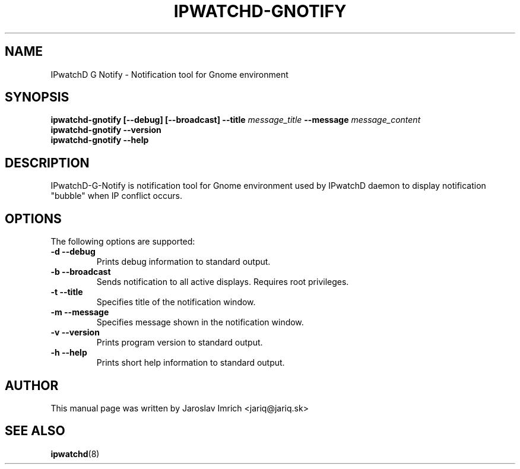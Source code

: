 .TH IPWATCHD-GNOTIFY 1
.SH NAME
IPwatchD G Notify \- Notification tool for Gnome environment
.SH SYNOPSIS
.B ipwatchd-gnotify
.B [\-\-debug]
.B [\-\-broadcast]
.B --title
.I message_title
.B --message
.I message_content
.br
.B ipwatchd-gnotify \-\-version
.br
.B ipwatchd-gnotify \-\-help
.SH DESCRIPTION
IPwatchD-G-Notify is notification tool for Gnome environment used by IPwatchD daemon to display notification "bubble" when IP conflict occurs.
.PP
.SH OPTIONS
The following options are supported:
.TP
.B "\-d \-\-debug"
Prints debug information to standard output.
.TP
.B "\-b \-\-broadcast"
Sends notification to all active displays. Requires root privileges.
.TP
.B "\-t \-\-title"
Specifies title of the notification window.
.TP
.B "\-m \-\-message"
Specifies message shown in the notification window.
.TP
.B "\-v \-\-version"
Prints program version to standard output.
.TP
.B "\-h \-\-help"
Prints short help information to standard output.
.SH AUTHOR
This manual page was written by Jaroslav Imrich <jariq@jariq.sk>
.SH SEE ALSO
.BR ipwatchd (8)
